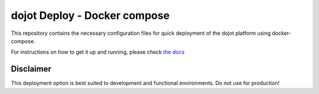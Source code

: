 dojot Deploy - Docker compose
=============================

This repository contains the necessary configuration files
for quick deployment of the dojot platform using docker-compose.

For instructions on how to get it up and running, please check `the docs <docs/install_guide.rst>`_

Disclaimer
^^^^^^^^^^
This deployment option is best suited to development and functional environments. Do not use for production!
